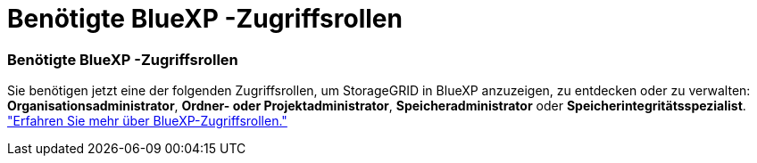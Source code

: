 = Benötigte BlueXP -Zugriffsrollen
:allow-uri-read: 




=== Benötigte BlueXP -Zugriffsrollen

Sie benötigen jetzt eine der folgenden Zugriffsrollen, um StorageGRID in BlueXP anzuzeigen, zu entdecken oder zu verwalten: *Organisationsadministrator*, *Ordner- oder Projektadministrator*, *Speicheradministrator* oder *Speicherintegritätsspezialist*. link:https://docs.netapp.com/us-en/bluexp/reference-iam-predefined-roles.html["Erfahren Sie mehr über BlueXP-Zugriffsrollen."^]
